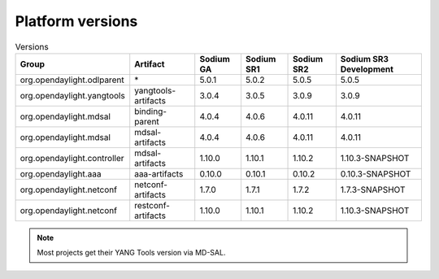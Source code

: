 .. _platform-versions:

Platform versions
=================

.. list-table:: Versions
   :widths: auto
   :header-rows: 1

   * - Group
     - Artifact
     - Sodium GA
     - Sodium SR1
     - Sodium SR2
     - Sodium SR3 Development

   * - org.opendaylight.odlparent
     - \*
     - 5.0.1
     - 5.0.2
     - 5.0.5
     - 5.0.5

   * - org.opendaylight.yangtools
     - yangtools-artifacts
     - 3.0.4
     - 3.0.5
     - 3.0.9
     - 3.0.9

   * - org.opendaylight.mdsal
     - binding-parent
     - 4.0.4
     - 4.0.6
     - 4.0.11
     - 4.0.11

   * - org.opendaylight.mdsal
     - mdsal-artifacts
     - 4.0.4
     - 4.0.6
     - 4.0.11
     - 4.0.11

   * - org.opendaylight.controller
     - mdsal-artifacts
     - 1.10.0
     - 1.10.1
     - 1.10.2
     - 1.10.3-SNAPSHOT

   * - org.opendaylight.aaa
     - aaa-artifacts
     - 0.10.0
     - 0.10.1
     - 0.10.2
     - 0.10.3-SNAPSHOT

   * - org.opendaylight.netconf
     - netconf-artifacts
     - 1.7.0
     - 1.7.1
     - 1.7.2
     - 1.7.3-SNAPSHOT

   * - org.opendaylight.netconf
     - restconf-artifacts
     - 1.10.0
     - 1.10.1
     - 1.10.2
     - 1.10.3-SNAPSHOT

.. note:: Most projects get their YANG Tools version via MD-SAL.
